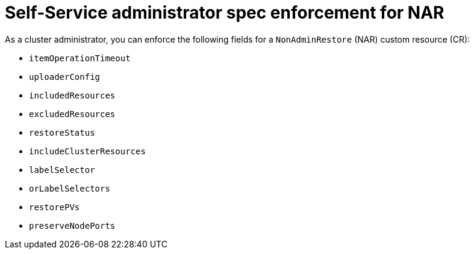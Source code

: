 // Module included in the following assemblies:
//
// backup_and_restore/application_backup_and_restore/oadp-self-service/oadp-self-service-cluster-admin-use-cases.adoc

:_mod-docs-content-type: REFERENCE
[id="oadp-self-service-admin-spec-enforce-nar_{context}"]
= Self-Service administrator spec enforcement for NAR

As a cluster administrator, you can enforce the following fields for a `NonAdminRestore` (NAR) custom resource (CR):

* `itemOperationTimeout`
* `uploaderConfig`
* `includedResources`
* `excludedResources`
* `restoreStatus`
* `includeClusterResources`
* `labelSelector`
* `orLabelSelectors`
* `restorePVs`
* `preserveNodePorts`